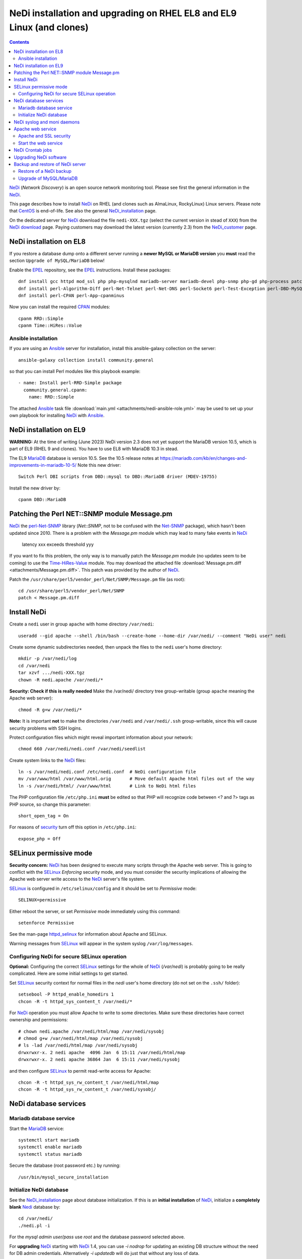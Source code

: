 .. _NeDi_installation_on_CentOS:

======================================================================
NeDi installation and upgrading on RHEL EL8 and EL9 Linux (and clones)
======================================================================

.. Contents::

NeDi_ (*Network Discovery*) is an open source network monitoring tool.
Please see first the general information in the NeDi_.

This page describes how to install NeDi_ on RHEL (and clones such as AlmaLinux, RockyLinux) Linux servers.
Please note that CentOS_ is end-of-life.
See also the general NeDi_installation_ page.

On the dedicated server for NeDi_ download the file ``nedi-XXX.tgz`` 
(select the current version in stead of ``XXX``)
from the `NeDi download <https://www.nedi.ch/download/>`_ page.
Paying customers may download the latest version (currently 2.3) from the NeDi_customer_ page.

.. _NeDi: https://www.nedi.ch/
.. _NeDi_customer: https://www.nedi.ch/services/customer-area/index.html
.. _CentOS: https://en.wikipedia.org/wiki/CentOS

NeDi installation on EL8 
------------------------------

If you restore a database dump onto a different server running a **newer MySQL or MariaDB version** you **must** read the
section ``Upgrade of MySQL/MariaDB`` below!

Enable the EPEL_ repository, see the EPEL_ instructions.
Install these packages::

  dnf install gcc httpd mod_ssl php php-mysqlnd mariadb-server mariadb-devel php-snmp php-gd php-process patch net-snmp net-snmp-utils rrdtool rrdtool-perl tcpdump
  dnf install perl-Algorithm-Diff perl-Net-Telnet perl-Net-DNS perl-Socket6 perl-Test-Exception perl-DBD-MySQL perl-Module-Build perl-Net-SNMP
  dnf install perl-CPAN perl-App-cpanminus

Now you can install the required CPAN_ modules::

  cpanm RRD::Simple
  cpanm Time::HiRes::Value

Ansible installation
...........................

If you are using an Ansible_ server for installation, install this ansible-galaxy collection on the server::

  ansible-galaxy collection install community.general

so that you can install Perl modules like this playbook example::

  - name: Install perl-RRD-Simple package
    community.general.cpanm:
      name: RRD::Simple

The attached Ansible_ task file :download:`main.yml <attachments/nedi-ansible-role.yml>` 
may be used to set up your own playbook for installing NeDi_ with Ansible_.

.. _MariaDB: https://mariadb.org/
.. _EPEL: https://docs.fedoraproject.org/en-US/epel/
.. _CPAN: https://www.cpan.org/
.. _Ansible: https://www.ansible.com/
.. _RRD-Simple: https://search.cpan.org/~nicolaw/RRD-Simple-1.44/lib/RRD/Simple.pm
.. _Time-HiRes-Value: https://metacpan.org/pod/Time::HiRes::Value
.. _Class-DBI-Pg: https://search.cpan.org/~dmaki/Class-DBI-Pg-0.09/lib/Class/DBI/Pg.pm

NeDi installation on EL9 
------------------------------

**WARNING:** At the time of writing (June 2023) NeDi version 2.3 does not yet support the MariaDB version 10.5,
which is part of EL9 (RHEL 9 and clones).
You have to use EL8 with MariaDB 10.3 in stead.

The EL9 MariaDB_ database is version 10.5.
See the 10.5 release notes at https://mariadb.com/kb/en/changes-and-improvements-in-mariadb-10-5/
Note this new driver::

  Switch Perl DBI scripts from DBD::mysql to DBD::MariaDB driver (MDEV-19755) 

Install the new driver by::

  cpanm DBD::MariaDB

Patching the Perl NET::SNMP module Message.pm
----------------------------------------------------

NeDi_ the perl-Net-SNMP_ library (*Net::SNMP*, not to be confused with the Net-SNMP_ package), which hasn't been updated since 2010.
There is a problem with the *Message.pm* module which may lead to many fake events in NeDi_

  latency xxx exceeds threshold yyy

If you want to fix this problem, the only way is to manually patch the *Message.pm* module (no updates seem to be coming) to use the Time-HiRes-Value_ module.
You may download the attached file :download:`Message.pm.diff <attachments/Message.pm.diff>`.
This patch was provided by the author of NeDi_.

Patch the ``/usr/share/perl5/vendor_perl/Net/SNMP/Message.pm`` file (as root)::

  cd /usr/share/perl5/vendor_perl/Net/SNMP
  patch < Message.pm.diff

.. _perl-Net-SNMP: https://search.cpan.org/dist/Net-SNMP/
.. _Net-SNMP: https://net-snmp.sourceforge.net/

Install NeDi
--------------------

Create a ``nedi`` user in group ``apache`` with home directory ``/var/nedi``::

  useradd --gid apache --shell /bin/bash --create-home --home-dir /var/nedi/ --comment "NeDi user" nedi

Create some dynamic subdirectories needed, then unpack the files to the ``nedi`` user's home directory::

  mkdir -p /var/nedi/log 
  cd /var/nedi
  tar xzvf .../nedi-XXX.tgz
  chown -R nedi.apache /var/nedi/*

**Security: Check if this is really needed** Make the /var/nedi/ directory tree group-writable (group ``apache`` meaning the Apache web server)::

  chmod -R g+w /var/nedi/*

**Note:** It is important **not** to make the directories ``/var/nedi`` and ``/var/nedi/.ssh`` group-writable, since this will cause security problems with SSH logins.

Protect configuration files which might reveal important information about your network::

  chmod 660 /var/nedi/nedi.conf /var/nedi/seedlist

Create system links to the NeDi_ files::

  ln -s /var/nedi/nedi.conf /etc/nedi.conf  # NeDi configuration file
  mv /var/www/html /var/www/html.orig       # Move default Apache html files out of the way
  ln -s /var/nedi/html/ /var/www/html       # Link to NeDi html files

The PHP configuration file ``/etc/php.ini`` **must** be edited so that PHP will recognize code between <? and ?> tags as PHP source, so change this parameter::

  short_open_tag = On

For reasons of `security <https://phpsec.org/projects/phpsecinfo/tests/expose_php.html>`_ turn off this option in ``/etc/php.ini``::

  expose_php = Off

SELinux permissive mode
-----------------------

**Security concern:** NeDi_ has been designed to execute many scripts through the Apache web server.
This is going to conflict with the SELinux_ *Enforcing* security mode, and you must consider the security implications of allowing the Apache web server write access to the NeDi_ server's file system.

SELinux_ is configured in ``/etc/selinux/config`` and it should be set to *Permissive* mode::

  SELINUX=permissive

Either reboot the server, or set *Permissive* mode immediately using this command::

  setenforce Permissive

.. _SELinux: https://wiki.centos.org/HowTos/SELinux

See the man-page httpd_selinux_ for information about Apache and SELinux.

.. _httpd_selinux: https://fedoraproject.org/wiki/SELinux/apache

Warning messages from SELinux_ will appear in the system syslog ``/var/log/messages``.

Configuring NeDi for secure SELinux operation
.............................................

**Optional:**
Configuring the correct SELinux_ settings for the whole of NeDi_ (*/var/nedi*) is probably going to be really complicated.
Here are some initial settings to get started.

Set SELinux_ security context for normal files in the *nedi* user's home directory (do not set on the ``.ssh/`` folder)::

  setsebool -P httpd_enable_homedirs 1
  chcon -R -t httpd_sys_content_t /var/nedi/*

For NeDi_ operation you must allow Apache to write to some directories.
Make sure these directories have correct ownership and permissions::

  # chown nedi.apache /var/nedi/html/map /var/nedi/sysobj
  # chmod g+w /var/nedi/html/map /var/nedi/sysobj
  # ls -lad /var/nedi/html/map /var/nedi/sysobj
  drwxrwxr-x. 2 nedi apache  4096 Jan  6 15:11 /var/nedi/html/map
  drwxrwxr-x. 2 nedi apache 36864 Jan  6 15:11 /var/nedi/sysobj

and then configure SELinux_ to permit read-write access for Apache::

  chcon -R -t httpd_sys_rw_content_t /var/nedi/html/map
  chcon -R -t httpd_sys_rw_content_t /var/nedi/sysobj/

NeDi database services
------------------------------

Mariadb database service
...........................

Start the MariaDB_ service::

  systemctl start mariadb
  systemctl enable mariadb
  systemctl status mariadb

Secure the database (root password etc.) by running::

  /usr/bin/mysql_secure_installation

Initialize NeDi database
............................

See the NeDi_installation_ page about database initialization.
If this is an **initial installation** of NeDi_,
initialize a **completely blank** Nedi_ database by::

  cd /var/nedi/
  ./nedi.pl -i

For the *mysql admin user/pass* use *root* and the database password selected above.

For **upgrading** NeDi_ starting with NeDi_ 1.4, you can use *-i nodrop* for updating an existing DB structure without the need for DB admin credentials. 
Alternatively *-i updatedb* will do just that without any loss of data.

For version 1.4.300 or 1.5.038 or 1.6.100::

  ./nedi.pl -i updatedb

The MySQL *root* account will be required for this operation.

NeDi syslog and moni daemons
----------------------------

NeDi_ requires two running daemon processes:

* ``syslog.pl`` syslog daemon which stores events directly in the database.
* ``moni.pl`` monitoring daemon for polling uptime and checking connectivity of services.

First download the service scripts from here:

* :download:`nedi-monitor.service <attachments/nedi-monitor.service>`
* :download:`nedi-syslog.service <attachments/nedi-syslog.service>`

Add the Systemd_ services::

  systemctl enable nedi-monitor.service
  systemctl enable nedi-syslog.service
  systemctl start nedi-monitor.service
  systemctl start nedi-syslog.service
  systemctl status nedi-monitor.service
  systemctl status nedi-syslog.service

On **EL7 systems** you must first install these scripts:

* :download:`nedi-monitor <attachments/nedi-monitor>`
* :download:`nedi-syslog <attachments/nedi-syslog>`
* Copy files::

    chmod 755 nedi-monitor nedi-syslog 
    cp nedi-monitor nedi-syslog /usr/libexec/
    cp nedi-monitor.service nedi-syslog.service /etc/systemd/system/
  
Documentation is in the systemd.service_ manual page.

.. _Systemd: https://en.wikipedia.org/wiki/Systemd
.. _systemd.service: https://www.man7.org/linux/man-pages/man5/systemd.service.5.html

Apache web service
----------------------

We will use the Apache_ web server provided by the *httpd* RPM package.

.. _Apache: https://httpd.apache.org/

An SSL-encrypted NeDi_ web-page must be configured because critical information such as login passwords are used.
For an introduction see `Setting up an SSL secured Webserver with CentOS <https://wiki.centos.org/HowTos/Https>`_.
The unencrypted HTTP service on port 80 should be redirected to the SSL-encrypted port 443 (see https://wiki.apache.org/httpd/RedirectSSL) as shown in the example below.

You may either use a self-signed SSL certificate, or use a commercial SSL certificate valid for your web server according to your site's security policies.
The SSL certificate files must be copied to the ``/etc/pki/tls/{certs,private}/`` directories (see above instructions).

In the Apache_ configuration directory ``/etc/httpd/conf.d/`` create the file ``03nedi.conf`` and change DNS domain names (here *example.com*) as required::

  NameVirtualHost *:80
  <VirtualHost *:80>
    AddDefaultCharset Off
    ServerAdmin webmaster@example.com
    ServerName nedi.example.com
    RewriteEngine On
    RewriteCond %{REQUEST_METHOD} ^TRACE
    RewriteRule .* - [F]
    Redirect / https://nedi.example.com/
  </VirtualHost>

  NameVirtualHost *:443
  <VirtualHost _default_:443>
    AddDefaultCharset Off
    ServerAdmin webmaster@example.com
    ServerName nedi.example.com
    DocumentRoot /var/www/html/
    # Security: Cross-Site Tracing issues: https://www.apacheweek.com/issues/03-01-24
    RewriteEngine On
    RewriteCond %{REQUEST_METHOD} ^TRACE
    RewriteRule .* - [F]
    # Security: https://developer.mozilla.org/en-US/docs/Web/HTTP/X-Frame-Options
    Header always append X-Frame-Options SAMEORIGIN
    DirectoryIndex index.php
    Options -Indexes
    SSLEngine On
    SSLCertificateFile /etc/pki/tls/certs/ca.crt            # Example only
    SSLCertificateKeyFile /etc/pki/tls/private/ca.key       # Example only
    # Disable obsolete SSLv2/3 and TLS v1.0 protocols:
    SSLProtocol all -SSLv2 -SSLv3 -TLSv1
    # See https://mozilla.github.io/server-side-tls/ssl-config-generator/
    SSLCipherSuite "ECDHE-RSA-AES128-GCM-SHA256:ECDHE-ECDSA-AES128-GCM-SHA256:ECDHE-RSA-AES256-GCM-SHA384:ECDHE-ECDSA-AES256-GCM-SHA384:DHE-RSA-AES128-GCM-SHA256:DHE-DSS-AES128-GCM-SHA256:kEDH+AESGCM:ECDHE-RSA-AES128-SHA256:ECDHE-ECDSA-AES128-SHA256:ECDHE-RSA-AES128-SHA:ECDHE-ECDSA-AES128-SHA:ECDHE-RSA-AES256-SHA384:ECDHE-ECDSA-AES256-SHA384:ECDHE-RSA-AES256-SHA:ECDHE-ECDSA-AES256-SHA:DHE-RSA-AES128-SHA256:DHE-RSA-AES128-SHA:DHE-DSS-AES128-SHA256:DHE-RSA-AES256-SHA256:DHE-DSS-AES256-SHA:DHE-RSA-AES256-SHA:AES128-GCM-SHA256:AES256-GCM-SHA384:AES128-SHA256:AES256-SHA256:AES128-SHA:AES256-SHA:AES:CAMELLIA:!aNULL:!eNULL:!EXPORT:!DES:!RC4:!MD5:!PSK:!aECDH:!EDH-DSS-DES-CBC3-SHA:!EDH-RSA-DES-CBC3-SHA:!KRB5-DES-CBC3-SHA"
    SSLHonorCipherOrder on
    Header always add Strict-Transport-Security "max-age=15768000"
  </VirtualHost>

Test the Apache configuration by::

  apachectl configtest

Apache and SSL security
............................

Advice about SSL security in Apache_:

* https://wiki.mozilla.org/Security/Server_Side_TLS#Apache

The SSLCipherSuite_ (*Cipher Suite available for negotiation in SSL handshake*) configuration is really complicated.
Strong recommendations are in:

* Server_Side_TLS_
* tls-ssl-cipher-hardening_

.. _Server_Side_TLS: https://wiki.mozilla.org/Security/Server_Side_TLS
.. _tls-ssl-cipher-hardening: https://www.acunetix.com/blog/articles/tls-ssl-cipher-hardening/

In fact, one may generate an appropriate Apache_ SSL configuration including SSLCipherSuite_ in the page:

* https://mozilla.github.io/server-side-tls/ssl-config-generator/

.. _SSLCipherSuite: https://httpd.apache.org/docs/2.2/mod/mod_ssl.html#sslciphersuite

Start the web service
..........................

When the Apache configuration test is OK, start the *httpd* service::

  systemctl enable httpd
  systemctl start httpd
  systemctl status httpd

A nice introduction is `RHEL7: How to get started with Firewalld <https://www.certdepot.net/rhel7-get-started-firewalld/>`_.

Configure firewalld_ rules for HTTP/HTTPS (ports 80,443) by adding::

  firewall-cmd --zone=public --add-port=80/tcp --permanent
  firewall-cmd --zone=public --add-port=443/tcp --permanent
  firewall-cmd --reload

.. _firewalld: https://fedoraproject.org/wiki/FirewallD

NeDi Crontab jobs
------------------------

For automatic device discovery use *cron* jobs.
Add some *crontab* commands for user *nedi* using the command::

  crontab -e -u nedi

to add these hourly jobs::

  0 0 * * * /var/nedi/nedi.pl -p -B2 > /var/nedi/log/nedi-backup.lastrun 2>&1
  0 1-23 * * * /var/nedi/nedi.pl -p > /var/nedi/log/nedi.lastrun 2>&1

Upgrading NeDi software
----------------------------

From time to time a new version of NeDi_ may become available (see *Installation* above for downloads),
and you may want to install the update.
This can be done using the NeDi_ GUI, or in the server's OS as described below.

The upgrading process must be run as the **root user**. 

Stop all NeDi_ services::

  systemctl stop httpd 
  systemctl stop nedi-monitor 
  systemctl stop nedi-syslog 

and comment out the discovery scripts in crontab::

  crontab -e -u nedi

Now make a **database backup** as shown in the Database_backup_ section below, just for safety.

The ``/var/nedi`` directory contains a lot of NeDi_ state information (RRD graphs, switch configurations, etc.) which you want to preserve across the update.
So first make a **backup** of the old version ``/var/nedi``::

  tar czf $HOME/nedi-old-version-backup.tar.gz /var/nedi

Also make backup copies of **all changed configuration files** to some backup directory, for example::

  cd /var/nedi
  cp -p nedi.conf seedlist nedi.pl trap.pl ... <backup-directory>

Here we back up also the Perl (.pl) files (for example, trap.pl) in case you have made any changes manually.

Then overwrite ``/var/nedi`` by the new version (here 1.6.100)::

  cd /var/nedi
  tar xzvf <downloaddir>/nedi-1.6.100.tgz

If there are any patch-files, unpack the latest file as well (for example)::

  tar xzvf <downloaddir>/nedi-1.6p2.tgz

The patch files are cumulative, so only the latest one will be used.

Now make a backup of the new files and copy your old configuration files::

  cp nedi.conf nedi.conf.new
  cp seedlist seedlist.new
  cp -p $HOME/nedi.conf nedi.conf.OLD
  cp $HOME/seedlist seedlist

Now you have to **edit** (do not copy) ``nedi.conf`` because changes always appear in new versions!
You have to go through ``nedi.conf.OLD`` and copy any local changes into the new ``nedi.conf`` file.
The meld_ command is extremely useful for comparing files, install it by::

  yum install meld

.. _meld: https://meldmerge.org

Set correct user and group ownership::

  chown -R nedi.apache /var/nedi/*
  chmod -R g+w /var/nedi/*

**Note:** It is important **not** to make the directories /var/nedi and /var/nedi/.ssh group-writable, since this will cause security problems with SSH logins.

Notice: The web interface user *admin* now has the default password *admin*.
Change the *admin* password as described in our NeDi_ page.

For major releases only, the **MySQL database structures may need updating**.
This is **not required** for patch-releases!
See the *MySQL service* section above before doing::

  ./nedi.pl -i updatedb

.. _NeDi_installation: https://www.nedi.ch/installation/

When the upgrading has completed successfully, restart all NeDi_ services (as *root* user)::

  systemctl start httpd 
  systemctl start nedi-monitor 
  systemctl start nedi-syslog 

and re-enable the discovery scripts in crontab::

  crontab -e -u nedi

.. _Database_backup:

Backup and restore of NeDi server
-------------------------------------------------------------

In order to backup the entire NeDi_ server to a different location (for disaster recovery or migration), the following files must be backed up:

1. The directory tree ``/var/nedi``.

2. Make a MySQL_ database mysqldump_ using this script ``/root/mysqlbackup`` (insert the correct MySQL_ password)::

     #!/bin/sh
     # MySQL Backup Script for All Databases
     HOST=localhost
     BACKUPFILE=/root/mysql_dump
     USER=root
     PWD='**********'
     DUMP_ARGS="--opt --flush-logs --quote-names"
     DATABASES="--all-databases"
     /usr/bin/mysqldump --host=$HOST --user=$USER --password=$PWD $DUMP_ARGS --result-file=$BACKUPFILE $DATABASES

   Write permission to $BACKUPFILE is required.

Make regular database dumps, for example by a *crontab* job::

  # MySQL database backup
  30 7 * * * /root/mysqlbackup

.. _mysqldump: https://dev.mysql.com/doc/refman/5.1/en/mysqldump.html

Note: Using the GUI page *System-Snapshot* one may perform a *Database Snapshot* - this is just a special database inside the MySQL_ server, **not a backup**.
The page *System-Export* also allows export of database contents.

.. _MySQL: https://en.wikipedia.org/wiki/MySQL

Restore of a NeDi backup
...........................

Step 1: The directory tree ``/var/nedi`` must be restored in stead of the vanilla distribution files, and the above `installation <NeDi#nedi-installation>`_ instructions must be followed.

Step 2: NeDi_s MySQL_ database contents must be loaded from the backup.
To restore a MySQL_ database see for example
`How do I restore a MySQL .dump file? <https://stackoverflow.com/questions/105776/how-do-i-restore-a-mysql-dump-file>`_.
As user *root* input the above created backup file::

  mysql -u root -p < /root/mysql_backup

The MySQL_ *password* will be asked for.

If you for some reason need to drop the existing MySQL_ database, the NeDi_ command is::

  cd /var/nedi/
  ./nedi.pl -i

Upgrade of MySQL/MariaDB
..........................

NOTE: At the time of writing (June 2023) NeDi version 2.3 does not yet support the MariaDB version 10.5,
which is part of EL9 (RHEL 9 and clones).
You have to use EL8 with MariaDB 10.3.

If you restore a database dump onto a different server running a **newer MySQL or MariaDB version**
there are some extra steps:

* Consult the Upgrading_MariaDB_ page with detailed instructions for upgrading between MariaDB_ versions or from MySQL_.

You should run the mysql_upgrade_ command whenever **major (or even minor) version upgrades** are made , or when migrating from MySQL_ to MariaDB_::

  mysql_upgrade -p

It may be necessary to force an upgrade if you have restored a database dump made on an earlier version of MariaDB_,
say, when migrating from CentOS7/RHEL7 to CentOS8/RHEL8::

  mysql_upgrade -p --force

It may be necessary to restart the *mysqld* service or reboot the server after this upgrade (??).

When migrating a database from CentOS/RHEL 7 (EL7) to RHEL 8 (and EL8 clones) you should read
`Upgrading from MariaDB 5.5 to MariaDB 10.0 <https://mariadb.com/kb/en/upgrading-from-mariadb-55-to-mariadb-100/>`_
since there are some incompatible changes between 5.5 and 10.

.. _mysql_upgrade: https://mariadb.com/kb/en/library/mysql_upgrade/
.. _Upgrading_MariaDB: https://mariadb.com/kb/en/upgrading/
